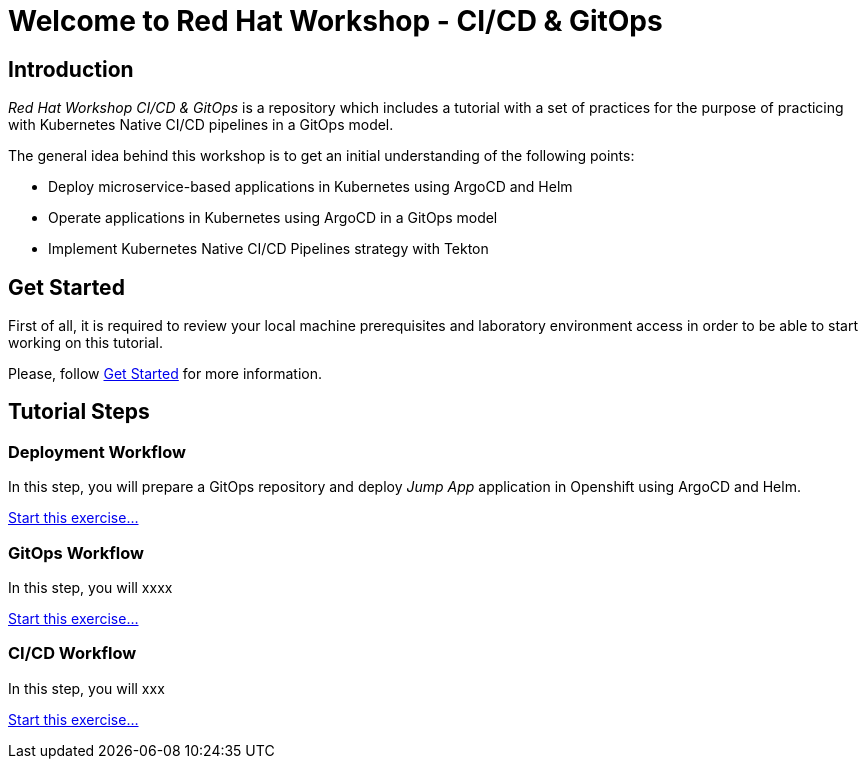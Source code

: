 = Welcome to Red Hat Workshop - CI/CD & GitOps
:page-layout: home
:!sectids:

[.text-center.strong]
== Introduction

_Red Hat Workshop CI/CD & GitOps_ is a repository which includes a tutorial with a set of practices for the purpose of practicing with Kubernetes Native CI/CD pipelines in a GitOps model.

The general idea behind this workshop is to get an initial understanding of the following points:

- Deploy microservice-based applications in Kubernetes using ArgoCD and Helm
- Operate applications in Kubernetes using ArgoCD in a GitOps model
- Implement Kubernetes Native CI/CD Pipelines strategy with Tekton

[.text-center.strong]
== Get Started

First of all, it is required to review your local machine prerequisites and laboratory environment access in order to be able to start working on this tutorial.

Please, follow xref:01-setup.adoc[Get Started] for more information.

[.text-center.strong]
== Tutorial Steps

=== Deployment Workflow

In this step, you will prepare a GitOps repository and deploy _Jump App_ application in Openshift using ArgoCD and Helm.

xref:02-deployment.adoc[Start this exercise...]

=== GitOps Workflow

In this step, you will xxxx

xref:03-gitops.adoc[Start this exercise...]

=== CI/CD Workflow

In this step, you will xxx

xref:04-cicd.adoc[Start this exercise...]